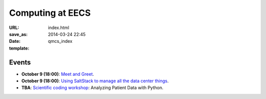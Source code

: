 =================
Computing at EECS
=================

:URL:
:save_as: index.html
:date: 2014-03-24 22:45
:template: qmcs_index

Events
======

* **October 9 (18:00)**: `Meet and Greet <https://www.facebook.com/events/569755179822789/>`_.
* **October 9 (18:00)**: `Using SaltStack to manage all the data center things <http://www.meetup.com/SaltStack-user-group-London/events/209084312/>`_.
* **TBA**: `Scientific coding workshop <{filename}/pages/scientific_coding.rst>`_: Analyzing Patient Data with Python.